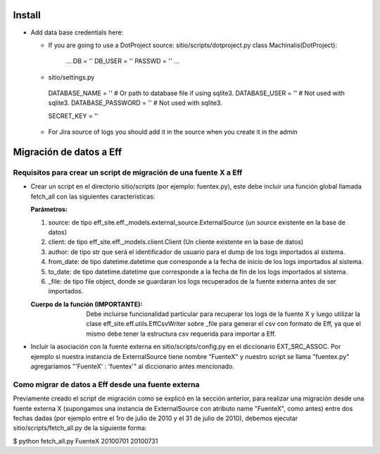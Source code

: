 =======
Install
=======

- Add data base credentials here:

  * If you are going to use a DotProject source:
    sitio/scripts/dotproject.py
    class Machinalis(DotProject):
        ...
        DB = ''
        DB_USER = ''
        PASSWD = ''
        ...

  * sitio/settings.py
   DATABASE_NAME = ''           # Or path to database file if using sqlite3.
   DATABASE_USER = ''           # Not used with sqlite3.
   DATABASE_PASSWORD = ''          # Not used with sqlite3.

   SECRET_KEY = ''

  * For Jira source of logs you should add it in the source when you create it in the admin


========================
Migración de datos a Eff
========================

Requisitos para crear un script de migración de una fuente X a Eff
==================================================================

- Crear un script en el directorio sitio/scripts (por ejemplo: fuentex.py), este debe incluir 
  una función global llamada fetch_all con las siguientes características:
  
  :Parámetros: 
  
  1. source: de tipo eff_site.eff._models.external_source.ExternalSource (un source existente en la base de datos)
  2. client: de tipo eff_site.eff._models.client.Client (Un cliente existente en la base de datos)
  3. author: de tipo str que será el identificador de usuario para el dump de los logs importados al sistema.
  4. from_date: de tipo datetime.datetime que corresponde a la fecha de inicio de los logs importados al sistema.
  5. to_date: de tipo datetime.datetime que corresponde a la fecha de fin de los logs importados al sistema.
  6. _file: de tipo file object, donde se guardaran los logs recuperados de la fuente externa antes de ser importados.

  :Cuerpo de la función (IMPORTANTE): Debe incluirse funcionalidad particular para recuperar los logs de la fuente X y luego utilizar la clase eff_site.eff.utils.EffCsvWriter sobre _file para generar el csv con formato de Eff, ya que el mismo debe tener la estructura csv requerida para importar a Eff.

- Incluir la asociación con la fuente externa en sitio/scripts/config.py en el diccionario EXT_SRC_ASSOC.
  Por ejemplo si nuestra instancia de ExternalSource tiene nombre "FuenteX" y nuestro script se llama "fuentex.py" agregaríamos "'FuenteX' : 'fuentex'" al diccionario antes mencionado.


Como migrar de datos a Eff desde una fuente externa
===================================================

Previamente creado el script de migración como se explicó en la sección anterior, para realizar una migración desde una fuente externa X (supongamos una instancia de ExternalSource con atributo name "FuenteX", como antes) entre dos fechas dadas (por ejemplo entre el 1ro de julio de 2010 y el 31 de julio de 2010), debemos ejecutar sitio/scripts/fetch_all.py de la siguiente forma:

$ python fetch_all.py FuenteX 20100701 20100731

